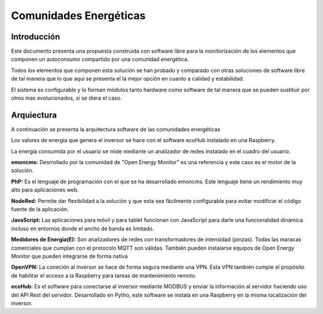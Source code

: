 Comunidades Energéticas
========================
Introducción
------------
Este documento presenta una propuesta construida con software libre para la monitorización de los elementos que componen un autoconsumo compartido por una comunidad energética.

Todos los elementos que componen esta solución se han probado y comparado con otras soluciones de software libre de tal manera que lo que aquí se presenta el la mejor opción en cuanto a calidad y estabilidad.

El sistema es configurable y lo forman módulos tanto hardware como software de tal manera que se pueden sustituir por otros mas evolucionados, si se diera el caso.

Arquiectura
-----------
A continuación se presenta la arquitectura software de las comunidades energéticas

.. image:: ./imagenes/arquitectura_autoconsumo_compartido.png

Los valores de energía que genera el inversor se hace con el software ecoHub instalado en una Raspberry.

.. image:: ./imagenes/medida_inversor.png

La energía consumida por el usuario se mide mediante un analizador de redes instalado en el cuadro del usuario.

.. image:: ./imagenes/medida_tansformador.png

**emoncms:** Desrrollado por la comunidad de "Open Energy Monitor" es una referencia y este caso es el motor de la solución.

**PhP:** Es el lenguaje de programación con el que se ha desarrollado emoncms. Este lenguaje tiene un rendimiento muy alto para aplicaciones web.

**NodeRed:** Permite dar flexibilidad a la solución y que esta sea fácilmente configurable para evitar modificar el código fuente de la aplicación.

**JavaScript:** Las aplicaciones para móvil y para tablet funcionan con JavaScript para darle una funcionalidad dinámica incluso en entornos donde el ancho de banda es limitado.

**Medidores de Energía(E):** Son analizadores de redes con transformadores de intensidad (pinzas). Todas las maracas comerciales que cumplan con el protocolo MQTT son válidas. También pueden instalarse equipos de Open Energy Monitor que pueden integrarse de forma nativa

**OpenVPN:** La coneción al inversor se hace de forma segura mediante una VPN. Esta VPN también cumple el propósito de habilitar el acceso a la Raspberry para tareas de mantenimiento remoto.

**ecoHub:** Es el software para conectarse al inversor mediante MODBUS y enviar la información al servidor haciendo uso del API Rest del servidor. Desarrollado en Pytho, este software se instala en una Raspberry en la misma localización del inversor. 



